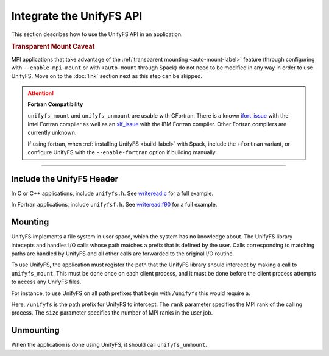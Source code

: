 =========================
Integrate the UnifyFS API
=========================

This section describes how to use the UnifyFS API in an application.

.. rubric:: Transparent Mount Caveat

MPI applications that take advantage of the :ref:`transparent mounting
<auto-mount-label>` feature (through configuring with ``--enable-mpi-mount`` or
with ``+auto-mount`` through Spack) do not need to be modified in any way in
order to use UnifyFS. Move on to the :doc:`link` section next as this step can
be skipped.

.. Attention:: **Fortran Compatibility**

   ``unifyfs_mount`` and ``unifyfs_unmount`` are usable with GFortran.
   There is a known ifort_issue_ with the Intel Fortran compiler as well as an
   xlf_issue_ with the IBM Fortran compiler. Other Fortran compilers are
   currently unknown.

   If using fortran, when :ref:`installing UnifyFS <build-label>` with Spack,
   include the ``+fortran`` variant, or configure UnifyFS with the
   ``--enable-fortran`` option if building manually.

-----

--------------------------
Include the UnifyFS Header
--------------------------

In C or C++ applications, include ``unifyfs.h``. See writeread.c_ for a full
example.

.. code-block:: c
    :caption: C

    #include <unifyfs.h>

In Fortran applications, include ``unifyfsf.h``. See writeread.f90_ for a
full example.

.. code-block:: fortran
    :caption: Fortran

    include 'unifyfsf.h'

--------
Mounting
--------

UnifyFS implements a file system in user space, which the system has no knowledge about.
The UnifyFS library intecepts and handles I/O calls whose path matches a prefix that is defined by the user.
Calls corresponding to matching paths are handled by UnifyFS and all other calls are forwarded to the original I/O routine.

To use UnifyFS, the application must register the path that the UnifyFS library should intercept
by making a call to ``unifyfs_mount``.
This must be done once on each client process,
and it must be done before the client process attempts to access any UnifyFS files.

For instance, to use UnifyFS on all path prefixes that begin with
``/unifyfs`` this would require a:

.. code-block:: c
    :caption: C

    int rc = unifyfs_mount("/unifyfs", rank, rank_num);


.. code-block:: fortran
    :caption: Fortran

    call UNIFYFS_MOUNT('/unifyfs', rank, size, ierr);

Here, ``/unifyfs`` is the path prefix for UnifyFS to intercept.
The ``rank`` parameter specifies the MPI rank of the calling process.
The ``size`` parameter specifies the number of MPI ranks in the user job.

----------
Unmounting
----------

When the application is done using UnifyFS, it should call ``unifyfs_unmount``.

.. code-block:: c
    :caption: C

    unifyfs_unmount();

.. code-block:: fortran
    :caption: Fortran

    call UNIFYFS_UNMOUNT(ierr);

.. explicit external hyperlink targets

.. _ifort_issue: https://github.com/LLNL/UnifyFS/issues/300
.. _writeread.c: https://github.com/LLNL/UnifyFS/blob/dev/examples/src/writeread.c
.. _writeread.f90: https://github.com/LLNL/UnifyFS/blob/dev/examples/src/writeread.f90
.. _xlf_issue: https://github.com/LLNL/UnifyFS/issues/304
